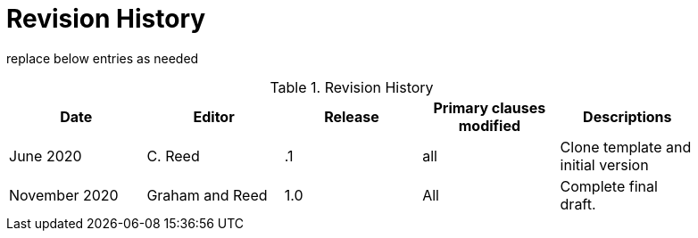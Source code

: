 [appendix]
[[RevisionHistory]]
= Revision History

===============================================
replace below entries as needed
===============================================

.Revision History
[width="90%",options="header"]
|====================
|Date |Editor |Release | Primary clauses modified |Descriptions
|June 2020 |C. Reed | .1 |all | Clone template and initial version
|November 2020 | Graham and Reed | 1.0| All | Complete final draft.
|====================
